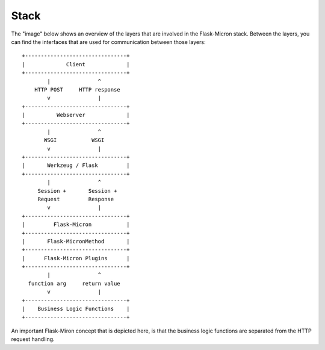.. _stack:

Stack
=====

The "image" below shows an overview of the layers that are involved in
the Flask-Micron stack. Between the layers, you can find the interfaces
that are used for communication between those layers::

  +--------------------------------+
  |             Client             |
  +--------------------------------+
          |               ^
      HTTP POST     HTTP response
          v               | 
  +--------------------------------+
  |          Webserver             |
  +--------------------------------+
          |               ^
         WSGI           WSGI 
          v               |
  +--------------------------------+
  |       Werkzeug / Flask         |
  +--------------------------------+
          |               ^
       Session +       Session +
       Request         Response
          v               |
  +--------------------------------+
  |         Flask-Micron           |
  +--------------------------------+
  |       Flask-MicronMethod       |
  +--------------------------------+
  |      Flask-Micron Plugins      |
  +--------------------------------+
          |               ^
    function arg     return value
          v               |
  +--------------------------------+
  |    Business Logic Functions    |
  +--------------------------------+

An important Flask-Miron concept that is depicted here, is that the business
logic functions are separated from the HTTP request handling.
